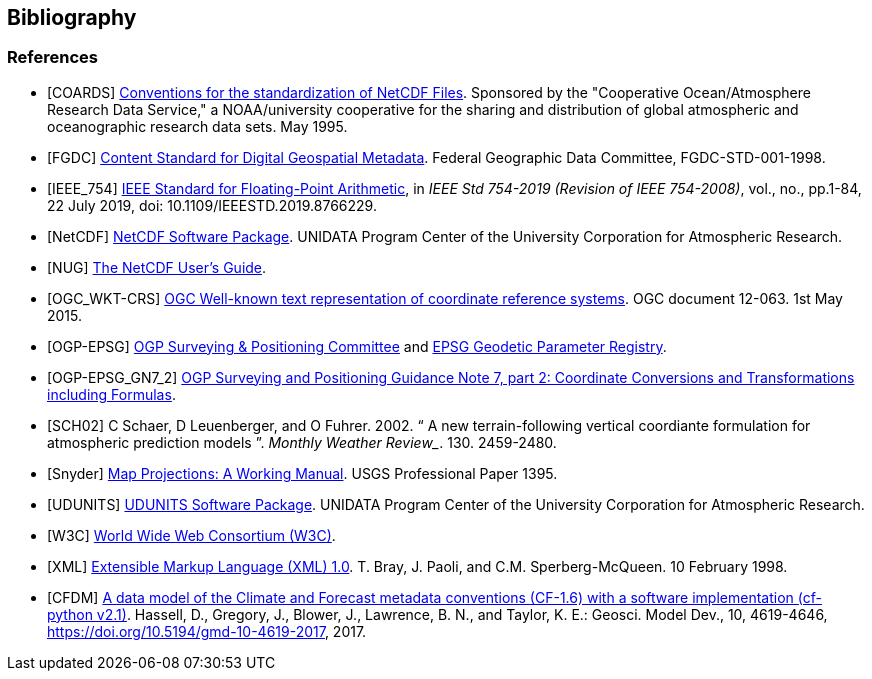 == Bibliography

[bibliography]
=== References

- [[[COARDS]]]  link:$$https://ferret.pmel.noaa.gov/Ferret/documentation/coards-netcdf-conventions$$[Conventions for the standardization of NetCDF Files].
Sponsored by the "Cooperative Ocean/Atmosphere Research Data Service," a NOAA/university cooperative for the sharing and distribution of global atmospheric and oceanographic research data sets. May 1995.
- [[[FGDC]]]  link:$$http://www.fgdc.gov/standards/projects/FGDC-standards-projects/metadata/base-metadata/v2_0698.pdf$$[Content Standard for Digital Geospatial Metadata].
Federal Geographic Data Committee, FGDC-STD-001-1998.
- [[[IEEE_754]]]  link:$$https://ieeexplore.ieee.org/servlet/opac?punumber=8766227$$[IEEE Standard for Floating-Point Arithmetic], in __IEEE Std 754-2019 (Revision of IEEE 754-2008)__, vol., no., pp.1-84, 22 July 2019, doi: 10.1109/IEEESTD.2019.8766229.
- [[[NetCDF]]]  link:$$http://www.unidata.ucar.edu/netcdf/index.html$$[NetCDF Software Package].  UNIDATA Program Center of the University Corporation for Atmospheric Research.
- [[[NUG]]]  link:$$https://docs.unidata.ucar.edu/nug/current/index.html$$[The NetCDF User's Guide].
- [[[OGC_WKT-CRS]]]  link:$$http://www.opengeospatial.org/standards/wkt-crs$$[OGC Well-known text representation of coordinate reference systems].
OGC document 12-063. 1st May 2015.
- [[[OGP-EPSG]]]  link:$$http://www.epsg.org$$[OGP Surveying &amp; Positioning Committee] and link:$$http://www.epsg-registry.org$$[EPSG Geodetic Parameter Registry].
- [[[OGP-EPSG_GN7_2]]]  link:$$http://www.epsg.org$$[OGP Surveying and Positioning Guidance Note 7, part 2: Coordinate Conversions and Transformations including Formulas].
- [[[SCH02]]] C Schaer, D Leuenberger, and O Fuhrer. 2002. {ldquo} A new terrain-following vertical coordiante formulation for atmospheric prediction models {rdquo}.
_Monthly Weather Review__.  130. 2459-2480.
- [[[Snyder]]]  link:$$http://pubs.er.usgs.gov/usgspubs/pp/pp1395$$[Map Projections: A Working Manual]. USGS Professional Paper 1395.
- [[[UDUNITS]]]  link:$$http://www.unidata.ucar.edu/software/udunits/$$[UDUNITS Software Package].  UNIDATA Program Center of the University Corporation for Atmospheric Research.
- [[[W3C]]]  link:$$http://www.w3.org/$$[World Wide Web Consortium (W3C)].
- [[[XML]]]  link:$$http://www.w3.org/TR/1998/REC-xml-19980210$$[Extensible Markup Language (XML) 1.0]. T. Bray, J. Paoli, and C.M. Sperberg-McQueen.  10 February 1998.
- [[[CFDM]]]  link:$$http://doi.org/10.5194/gmd-10-4619-2017$$[A data model of the Climate and Forecast metadata conventions (CF-1.6) with a software implementation (cf-python v2.1)]. Hassell, D., Gregory, J., Blower, J., Lawrence, B. N., and Taylor, K. E.: Geosci. Model Dev., 10, 4619-4646, https://doi.org/10.5194/gmd-10-4619-2017, 2017.
